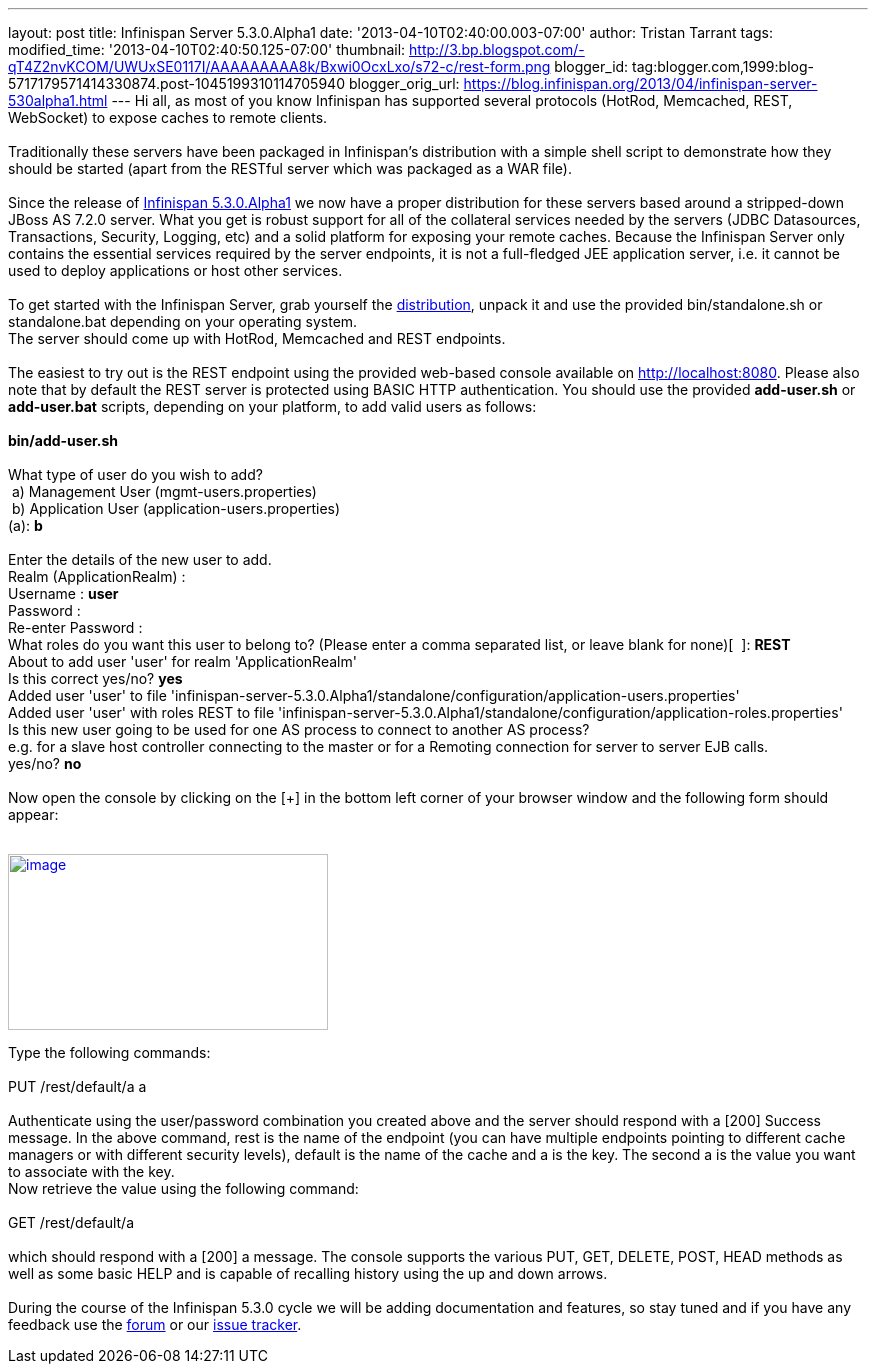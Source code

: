 ---
layout: post
title: Infinispan Server 5.3.0.Alpha1
date: '2013-04-10T02:40:00.003-07:00'
author: Tristan Tarrant
tags: 
modified_time: '2013-04-10T02:40:50.125-07:00'
thumbnail: http://3.bp.blogspot.com/-qT4Z2nvKCOM/UWUxSE0117I/AAAAAAAAA8k/Bxwi0OcxLxo/s72-c/rest-form.png
blogger_id: tag:blogger.com,1999:blog-5717179571414330874.post-1045199310114705940
blogger_orig_url: https://blog.infinispan.org/2013/04/infinispan-server-530alpha1.html
---
Hi all, as most of you know Infinispan has supported several protocols
(HotRod, Memcached, REST, WebSocket) to expose caches to remote
clients. +
 +
Traditionally these servers have been packaged in Infinispan's
distribution with a simple shell script to demonstrate how they should
be started (apart from the RESTful server which was packaged as a WAR
file). +
 +
Since the release of
http://infinispan.blogspot.it/2013/04/infinispan-530alpha1-is-out.html[Infinispan
5.3.0.Alpha1] we now have a proper distribution for these servers based
around a stripped-down JBoss AS 7.2.0 server. What you get is robust
support for all of the collateral services needed by the servers (JDBC
Datasources, Transactions, Security, Logging, etc) and a solid platform
for exposing your remote caches. Because the Infinispan Server only
contains the essential services required by the server endpoints, it is
not a full-fledged JEE application server, i.e. it cannot be used to
deploy applications or host other services. +
 +
To get started with the Infinispan Server, grab yourself the
http://downloads.jboss.org/infinispan/5.3.0.Alpha1/infinispan-server-5.3.0.Alpha1-bin.zip[distribution],
unpack it and use the provided bin/standalone.sh or standalone.bat
depending on your operating system. +
The server should come up with HotRod, Memcached and REST endpoints.  +
 +
The easiest to try out is the REST endpoint using the provided web-based
console available on http://localhost:8080. Please also note that by
default the REST server is protected using BASIC HTTP authentication.
You should use the provided *add-user.sh* or *add-user.bat* scripts,
depending on your platform, to add valid users as follows: +
 +
*bin/add-user.sh* +
 +
What type of user do you wish to add? +
 a) Management User (mgmt-users.properties) +
 b) Application User (application-users.properties) +
(a): *b* +
 +
Enter the details of the new user to add. +
Realm (ApplicationRealm) : +
Username : *user* +
Password : +
Re-enter Password : +
What roles do you want this user to belong to? (Please enter a comma
separated list, or leave blank for none)[  ]: *REST* +
About to add user 'user' for realm 'ApplicationRealm' +
Is this correct yes/no? *yes* +
Added user 'user' to file
'infinispan-server-5.3.0.Alpha1/standalone/configuration/application-users.properties' +
Added user 'user' with roles REST to file
'infinispan-server-5.3.0.Alpha1/standalone/configuration/application-roles.properties' +
Is this new user going to be used for one AS process to connect to
another AS process? +
e.g. for a slave host controller connecting to the master or for a
Remoting connection for server to server EJB calls. +
yes/no? *no* +
 +
Now open the console by clicking on the [+] in the bottom left corner of
your browser window and the following form should appear: +
 +

http://3.bp.blogspot.com/-qT4Z2nvKCOM/UWUxSE0117I/AAAAAAAAA8k/Bxwi0OcxLxo/s1600/rest-form.png[image:http://3.bp.blogspot.com/-qT4Z2nvKCOM/UWUxSE0117I/AAAAAAAAA8k/Bxwi0OcxLxo/s320/rest-form.png[image,width=320,height=176]]

Type the following commands: +
 +
PUT /rest/default/a a +
 +
Authenticate using the user/password combination you created above and
the server should respond with a [200] Success message. In the above
command, rest is the name of the endpoint (you can have multiple
endpoints pointing to different cache managers or with different
security levels), default is the name of the cache and a is the key. The
second a is the value you want to associate with the key. +
Now retrieve the value using the following command: +
 +
GET /rest/default/a +
 +
which should respond with a [200] a message. The console supports the
various PUT, GET, DELETE, POST, HEAD methods as well as some basic HELP
and is capable of recalling history using the up and down arrows.  +
 +
During the course of the Infinispan 5.3.0 cycle we will be adding
documentation and features, so stay tuned and if you have any feedback
use the
https://community.jboss.org/en/infinispan?view=discussions[forum] or our
https://issues.jboss.org/browse/ISPN[issue tracker].
